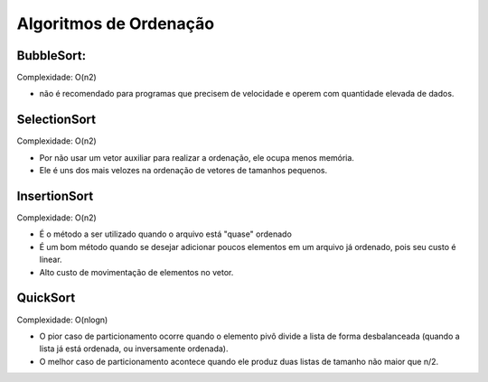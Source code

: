 Algoritmos de Ordenação
************************

BubbleSort: 
-----------
Complexidade: O(n2) 

- não é recomendado para programas que precisem de velocidade e operem com quantidade elevada de dados. 

SelectionSort
--------------
Complexidade: O(n2)

- Por não usar um vetor auxiliar para realizar a ordenação, ele ocupa menos memória. 
- Ele é uns dos mais velozes na ordenação de vetores de tamanhos pequenos.

InsertionSort
--------------
Complexidade: O(n2) 

- É o método a ser utilizado quando o arquivo está "quase" ordenado
- É um bom método quando se desejar adicionar poucos elementos em um arquivo já ordenado, pois seu custo é linear.
- Alto custo de movimentação de elementos no vetor.

QuickSort
----------
Complexidade: O(nlogn)

- O pior caso de particionamento ocorre quando o elemento pivô divide a lista de forma desbalanceada (quando a lista já está ordenada, ou inversamente ordenada).
- O melhor caso de particionamento acontece quando ele produz duas listas de tamanho não maior que n/2.
